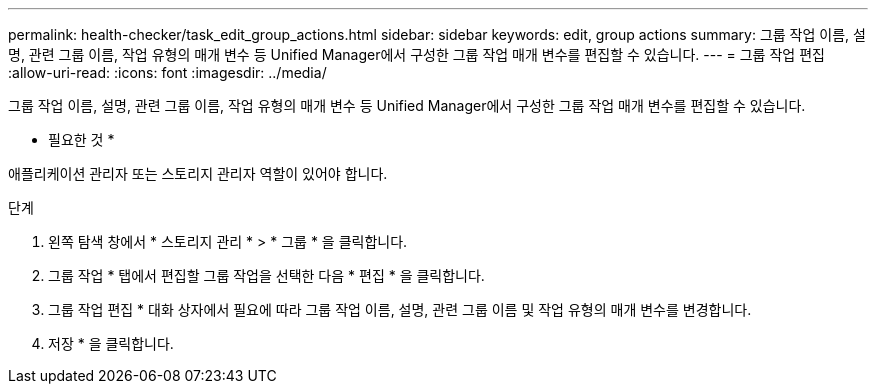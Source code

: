 ---
permalink: health-checker/task_edit_group_actions.html 
sidebar: sidebar 
keywords: edit, group actions 
summary: 그룹 작업 이름, 설명, 관련 그룹 이름, 작업 유형의 매개 변수 등 Unified Manager에서 구성한 그룹 작업 매개 변수를 편집할 수 있습니다. 
---
= 그룹 작업 편집
:allow-uri-read: 
:icons: font
:imagesdir: ../media/


[role="lead"]
그룹 작업 이름, 설명, 관련 그룹 이름, 작업 유형의 매개 변수 등 Unified Manager에서 구성한 그룹 작업 매개 변수를 편집할 수 있습니다.

* 필요한 것 *

애플리케이션 관리자 또는 스토리지 관리자 역할이 있어야 합니다.

.단계
. 왼쪽 탐색 창에서 * 스토리지 관리 * > * 그룹 * 을 클릭합니다.
. 그룹 작업 * 탭에서 편집할 그룹 작업을 선택한 다음 * 편집 * 을 클릭합니다.
. 그룹 작업 편집 * 대화 상자에서 필요에 따라 그룹 작업 이름, 설명, 관련 그룹 이름 및 작업 유형의 매개 변수를 변경합니다.
. 저장 * 을 클릭합니다.


